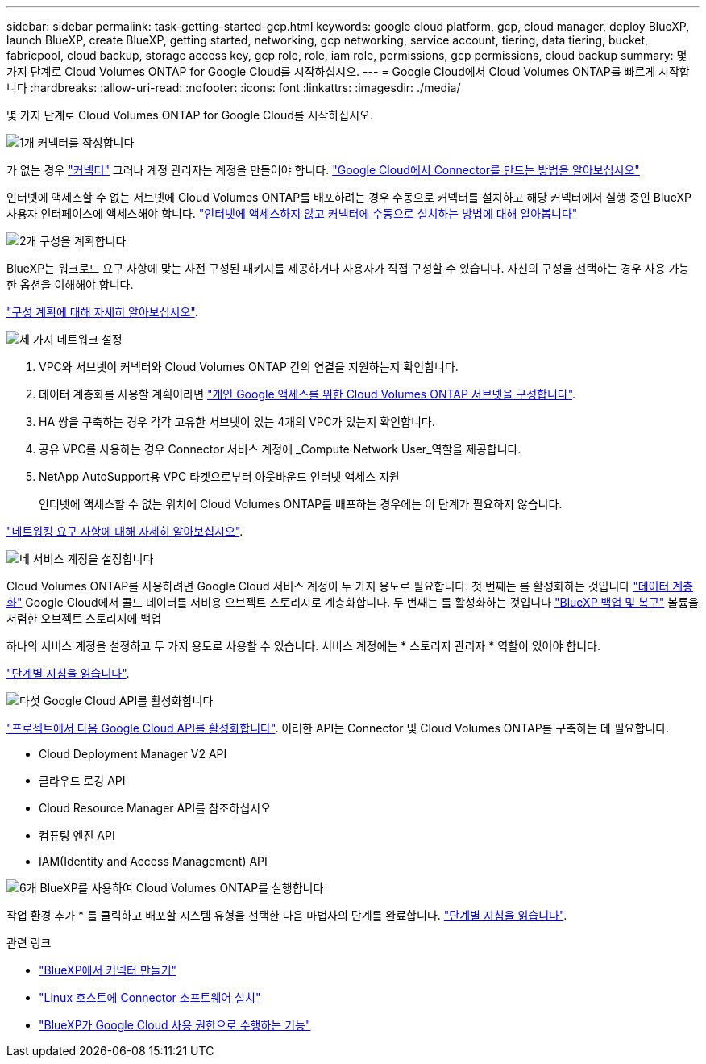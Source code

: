 ---
sidebar: sidebar 
permalink: task-getting-started-gcp.html 
keywords: google cloud platform, gcp, cloud manager, deploy BlueXP, launch BlueXP, create BlueXP, getting started, networking, gcp networking, service account, tiering, data tiering, bucket, fabricpool, cloud backup, storage access key, gcp role, role, iam role, permissions, gcp permissions, cloud backup 
summary: 몇 가지 단계로 Cloud Volumes ONTAP for Google Cloud를 시작하십시오. 
---
= Google Cloud에서 Cloud Volumes ONTAP를 빠르게 시작합니다
:hardbreaks:
:allow-uri-read: 
:nofooter: 
:icons: font
:linkattrs: 
:imagesdir: ./media/


[role="lead"]
몇 가지 단계로 Cloud Volumes ONTAP for Google Cloud를 시작하십시오.

.image:https://raw.githubusercontent.com/NetAppDocs/common/main/media/number-1.png["1개"] 커넥터를 작성합니다
[role="quick-margin-para"]
가 없는 경우 https://docs.netapp.com/us-en/cloud-manager-setup-admin/concept-connectors.html["커넥터"^] 그러나 계정 관리자는 계정을 만들어야 합니다. https://docs.netapp.com/us-en/cloud-manager-setup-admin/task-quick-start-connector-google.html["Google Cloud에서 Connector를 만드는 방법을 알아보십시오"^]

[role="quick-margin-para"]
인터넷에 액세스할 수 없는 서브넷에 Cloud Volumes ONTAP를 배포하려는 경우 수동으로 커넥터를 설치하고 해당 커넥터에서 실행 중인 BlueXP 사용자 인터페이스에 액세스해야 합니다. https://docs.netapp.com/us-en/cloud-manager-setup-admin/task-quick-start-private-mode.html["인터넷에 액세스하지 않고 커넥터에 수동으로 설치하는 방법에 대해 알아봅니다"^]

.image:https://raw.githubusercontent.com/NetAppDocs/common/main/media/number-2.png["2개"] 구성을 계획합니다
[role="quick-margin-para"]
BlueXP는 워크로드 요구 사항에 맞는 사전 구성된 패키지를 제공하거나 사용자가 직접 구성할 수 있습니다. 자신의 구성을 선택하는 경우 사용 가능한 옵션을 이해해야 합니다.

[role="quick-margin-para"]
link:task-planning-your-config-gcp.html["구성 계획에 대해 자세히 알아보십시오"].

.image:https://raw.githubusercontent.com/NetAppDocs/common/main/media/number-3.png["세 가지"] 네트워크 설정
[role="quick-margin-list"]
. VPC와 서브넷이 커넥터와 Cloud Volumes ONTAP 간의 연결을 지원하는지 확인합니다.
. 데이터 계층화를 사용할 계획이라면 https://cloud.google.com/vpc/docs/configure-private-google-access["개인 Google 액세스를 위한 Cloud Volumes ONTAP 서브넷을 구성합니다"^].
. HA 쌍을 구축하는 경우 각각 고유한 서브넷이 있는 4개의 VPC가 있는지 확인합니다.
. 공유 VPC를 사용하는 경우 Connector 서비스 계정에 _Compute Network User_역할을 제공합니다.
. NetApp AutoSupport용 VPC 타겟으로부터 아웃바운드 인터넷 액세스 지원
+
인터넷에 액세스할 수 없는 위치에 Cloud Volumes ONTAP를 배포하는 경우에는 이 단계가 필요하지 않습니다.



[role="quick-margin-para"]
link:reference-networking-gcp.html["네트워킹 요구 사항에 대해 자세히 알아보십시오"].

.image:https://raw.githubusercontent.com/NetAppDocs/common/main/media/number-4.png["네"] 서비스 계정을 설정합니다
[role="quick-margin-para"]
Cloud Volumes ONTAP를 사용하려면 Google Cloud 서비스 계정이 두 가지 용도로 필요합니다. 첫 번째는 를 활성화하는 것입니다 link:concept-data-tiering.html["데이터 계층화"] Google Cloud에서 콜드 데이터를 저비용 오브젝트 스토리지로 계층화합니다. 두 번째는 를 활성화하는 것입니다 https://docs.netapp.com/us-en/cloud-manager-backup-restore/concept-backup-to-cloud.html["BlueXP 백업 및 복구"^] 볼륨을 저렴한 오브젝트 스토리지에 백업

[role="quick-margin-para"]
하나의 서비스 계정을 설정하고 두 가지 용도로 사용할 수 있습니다. 서비스 계정에는 * 스토리지 관리자 * 역할이 있어야 합니다.

[role="quick-margin-para"]
link:task-creating-gcp-service-account.html["단계별 지침을 읽습니다"].

.image:https://raw.githubusercontent.com/NetAppDocs/common/main/media/number-5.png["다섯"] Google Cloud API를 활성화합니다
[role="quick-margin-para"]
https://cloud.google.com/apis/docs/getting-started#enabling_apis["프로젝트에서 다음 Google Cloud API를 활성화합니다"^]. 이러한 API는 Connector 및 Cloud Volumes ONTAP를 구축하는 데 필요합니다.

[role="quick-margin-list"]
* Cloud Deployment Manager V2 API
* 클라우드 로깅 API
* Cloud Resource Manager API를 참조하십시오
* 컴퓨팅 엔진 API
* IAM(Identity and Access Management) API


.image:https://raw.githubusercontent.com/NetAppDocs/common/main/media/number-6.png["6개"] BlueXP를 사용하여 Cloud Volumes ONTAP를 실행합니다
[role="quick-margin-para"]
작업 환경 추가 * 를 클릭하고 배포할 시스템 유형을 선택한 다음 마법사의 단계를 완료합니다. link:task-deploying-gcp.html["단계별 지침을 읽습니다"].

.관련 링크
* https://docs.netapp.com/us-en/cloud-manager-setup-admin/task-quick-start-connector-google.html["BlueXP에서 커넥터 만들기"^]
* https://docs.netapp.com/us-en/cloud-manager-setup-admin/task-install-connector-on-prem.html["Linux 호스트에 Connector 소프트웨어 설치"^]
* https://docs.netapp.com/us-en/cloud-manager-setup-admin/reference-permissions-gcp.html["BlueXP가 Google Cloud 사용 권한으로 수행하는 기능"^]

